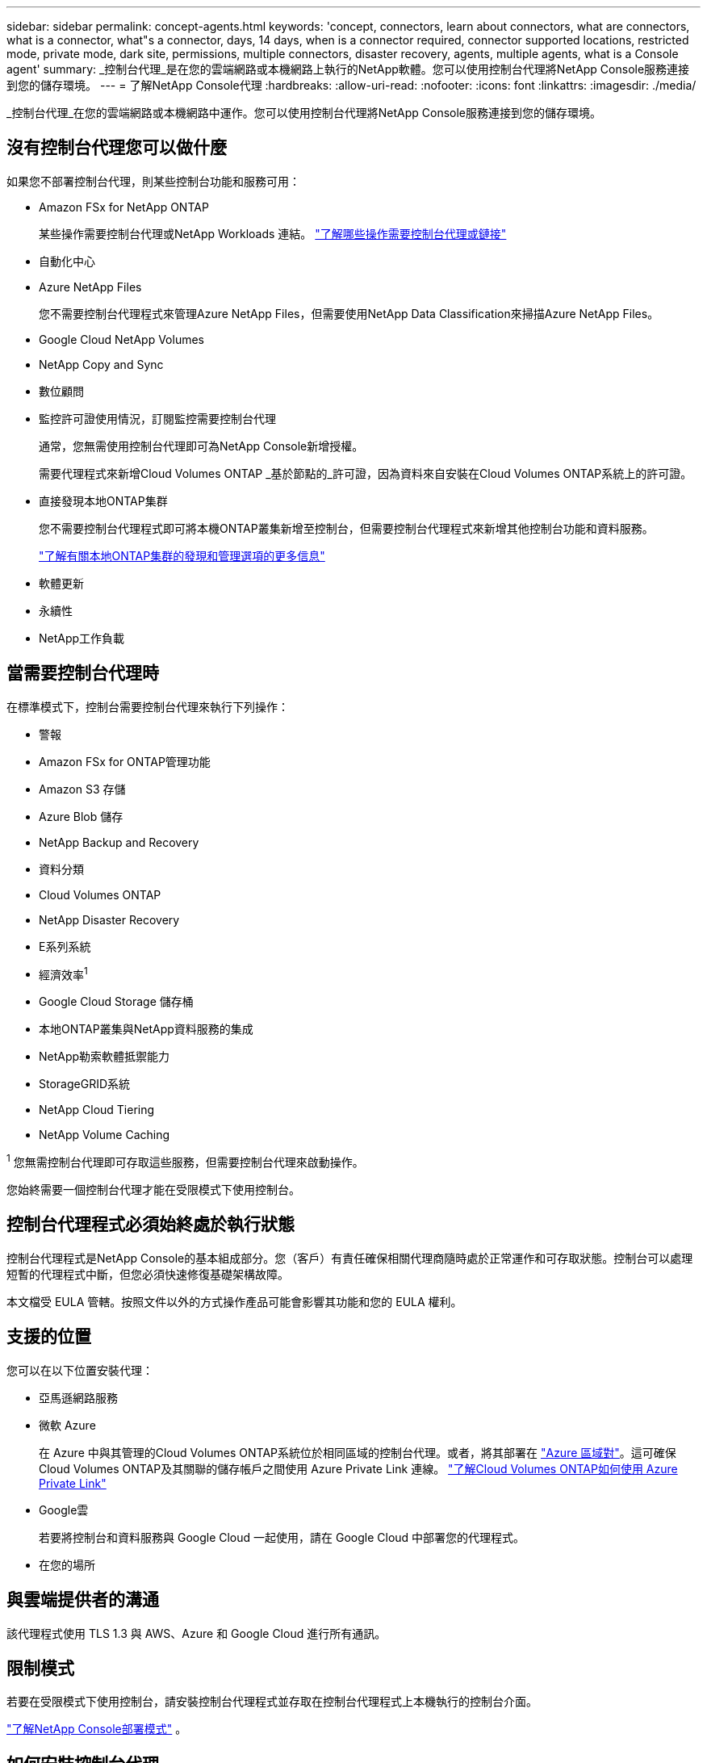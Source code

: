---
sidebar: sidebar 
permalink: concept-agents.html 
keywords: 'concept, connectors, learn about connectors, what are connectors, what is a connector, what"s a connector, days, 14 days, when is a connector required, connector supported locations, restricted mode, private mode, dark site, permissions, multiple connectors, disaster recovery, agents, multiple agents, what is a Console agent' 
summary: _控制台代理_是在您的雲端網路或本機網路上執行的NetApp軟體。您可以使用控制台代理將NetApp Console服務連接到您的儲存環境。 
---
= 了解NetApp Console代理
:hardbreaks:
:allow-uri-read: 
:nofooter: 
:icons: font
:linkattrs: 
:imagesdir: ./media/


[role="lead"]
_控制台代理_在您的雲端網路或本機網路中運作。您可以使用控制台代理將NetApp Console服務連接到您的儲存環境。



== 沒有控制台代理您可以做什麼

如果您不部署控制台代理，則某些控制台功能和服務可用：

* Amazon FSx for NetApp ONTAP
+
某些操作需要控制台代理或NetApp Workloads 連結。 https://docs.netapp.com/us-en/storage-management-fsx-ontap/start/concept-fsx-aws.html["了解哪些操作需要控制台代理或鏈接"^]

* 自動化中心
* Azure NetApp Files
+
您不需要控制台代理程式來管理Azure NetApp Files，但需要使用NetApp Data Classification來掃描Azure NetApp Files。

* Google Cloud NetApp Volumes
* NetApp Copy and Sync
* 數位顧問
* 監控許可證使用情況，訂閱監控需要控制台代理
+
通常，您無需使用控制台代理即可為NetApp Console新增授權。

+
需要代理程式來新增Cloud Volumes ONTAP _基於節點的_許可證，因為資料來自安裝在Cloud Volumes ONTAP系統上的許可證。

* 直接發現本地ONTAP集群
+
您不需要控制台代理程式即可將本機ONTAP叢集新增至控制台，但需要控制台代理程式來新增其他控制台功能和資料服務。

+
https://docs.netapp.com/us-en/storage-management-ontap-onprem/task-discovering-ontap.html["了解有關本地ONTAP集群的發現和管理選項的更多信息"^]

* 軟體更新
* 永續性
* NetApp工作負載




== 當需要控制台代理時

在標準模式下，控制台需要控制台代理來執行下列操作：

* 警報
* Amazon FSx for ONTAP管理功能
* Amazon S3 存儲
* Azure Blob 儲存
* NetApp Backup and Recovery
* 資料分類
* Cloud Volumes ONTAP
* NetApp Disaster Recovery
* E系列系統
* 經濟效率^1^
* Google Cloud Storage 儲存桶
* 本地ONTAP叢集與NetApp資料服務的集成
* NetApp勒索軟體抵禦能力
* StorageGRID系統
* NetApp Cloud Tiering
* NetApp Volume Caching


^1^ 您無需控制台代理即可存取這些服務，但需要控制台代理來啟動操作。

您始終需要一個控制台代理才能在受限模式下使用控制台。



== 控制台代理程式必須始終處於執行狀態

控制台代理程式是NetApp Console的基本組成部分。您（客戶）有責任確保相關代理商隨時處於正常運作和可存取狀態。控制台可以處理短暫的代理程式中斷，但您必須快速修復基礎架構故障。

本文檔受 EULA 管轄。按照文件以外的方式操作產品可能會影響其功能和您的 EULA 權利。



== 支援的位置

您可以在以下位置安裝代理：

* 亞馬遜網路服務
* 微軟 Azure
+
在 Azure 中與其管理的Cloud Volumes ONTAP系統位於相同區域的控制台代理。或者，將其部署在 https://docs.microsoft.com/en-us/azure/availability-zones/cross-region-replication-azure#azure-cross-region-replication-pairings-for-all-geographies["Azure 區域對"^]。這可確保Cloud Volumes ONTAP及其關聯的儲存帳戶之間使用 Azure Private Link 連線。 https://docs.netapp.com/us-en/storage-management-cloud-volumes-ontap/task-enabling-private-link.html["了解Cloud Volumes ONTAP如何使用 Azure Private Link"^]

* Google雲
+
若要將控制台和資料服務與 Google Cloud 一起使用，請在 Google Cloud 中部署您的代理程式。

* 在您的場所




== 與雲端提供者的溝通

該代理程式使用 TLS 1.3 與 AWS、Azure 和 Google Cloud 進行所有通訊。



== 限制模式

若要在受限模式下使用控制台，請安裝控制台代理程式並存取在控制台代理程式上本機執行的控制台介面。

link:concept-modes.html["了解NetApp Console部署模式"] 。



== 如何安裝控制台代理

您可以直接從控制台、雲端提供者的市場安裝控制台代理，也可以在您自己的 Linux 主機或 VCenter 環境中手動安裝軟體。如何開始取決於您是在標準模式還是受限模式下使用控制台。

* link:concept-modes.html["了解NetApp Console部署模式"]
* link:task-quick-start-standard-mode.html["開始在標準模式下使用NetApp Console"]
* link:task-quick-start-restricted-mode.html["開始在受限模式下使用NetApp Console"]




== 雲端權限

您需要特定權限才能直接從NetApp Console建立控制台代理，並且需要另一組權限來建立控制台代理實例本身。如果您直接從控制台在 AWS 或 Azure 中建立控制台代理，則控制台將使用其所需的權限建立控制台代理。

在標準模式下使用控制台時，如何提供權限取決於您計劃如何建立控制台代理。

若要了解如何設定權限，請參閱以下內容：

* 標準模式
+
** link:concept-install-options-aws.html["AWS 中的代理安裝選項"]
** link:concept-install-options-azure.html["Azure 中的代理程式安裝選項"]
** link:concept-install-options-google.html["Google Cloud 中的代理程式安裝選項"]
** link:task-install-agent-on-prem.html#agent-permission-aws-azure["為本地部署設定雲端權限"]


* link:task-prepare-restricted-mode.html#step-6-prepare-cloud-permissions["設定限制模式的權限"]


若要查看控制台代理日常操作所需的確切權限，請參閱以下頁面：

* link:reference-permissions-aws.html["了解控制台代理程式如何使用 AWS 權限"]
* link:reference-permissions-azure.html["了解控制台代理程式如何使用 Azure 權限"]
* link:reference-permissions-gcp.html["了解控制台代理程式如何使用 Google Cloud 權限"]


您有責任在後續版本中新增權限時更新控制台代理程式策略。發行說明列出了新的權限。



== 代理升級

NetApp每月更新代理軟體以新增功能並提高穩定性。某些控制台功能（如Cloud Volumes ONTAP和本機ONTAP叢集管理）依賴控制台代理程式版本和設定。

在標準或受限模式下，如果控制台代理可以存取互聯網，它將自動更新。



== 作業系統和虛擬機器維護

維護控制台代理主機上的作業系統是您（客戶）的責任。例如，您（客戶）應按照貴公司的作業系統分發標準程序，對控制台代理主機上的作業系統套用安全性更新。

請注意，您（客戶）在套用次要安全性更新時不需要停止控制台主機上的任何服務。

如果您（客戶）需要停止然後啟動控制台代理虛擬機，您應該從雲端提供者的控制台或使用標準的內部管理程序來執行此操作。

<<agents-must-be-operational-at-all-times,控制台代理程式必須始終處於執行狀態>> 。



== 多系統和代理

一個代理可以在控制台中管理多個系統並支援資料服務。您可以根據部署規模和使用的資料服務使用單一代理程式來管理多個系統。

對於大規模部署，請與您的NetApp代表合作來確定您的環境規模。如果遇到問題，請聯絡NetApp支援。

以下是代理部署的一些範例：

* 您有一個多雲環境（例如，AWS 和 Azure），並且您希望在 AWS 中有一個代理，在 Azure 中有一個代理程式。每個系統都管理在這些環境中執行的Cloud Volumes ONTAP系統。
* 服務提供者可能使用一個控制台組織為其客戶提供服務，同時使用另一個組織為其某個業務部門提供災難復原。每個組織都需要自己的代理人。

